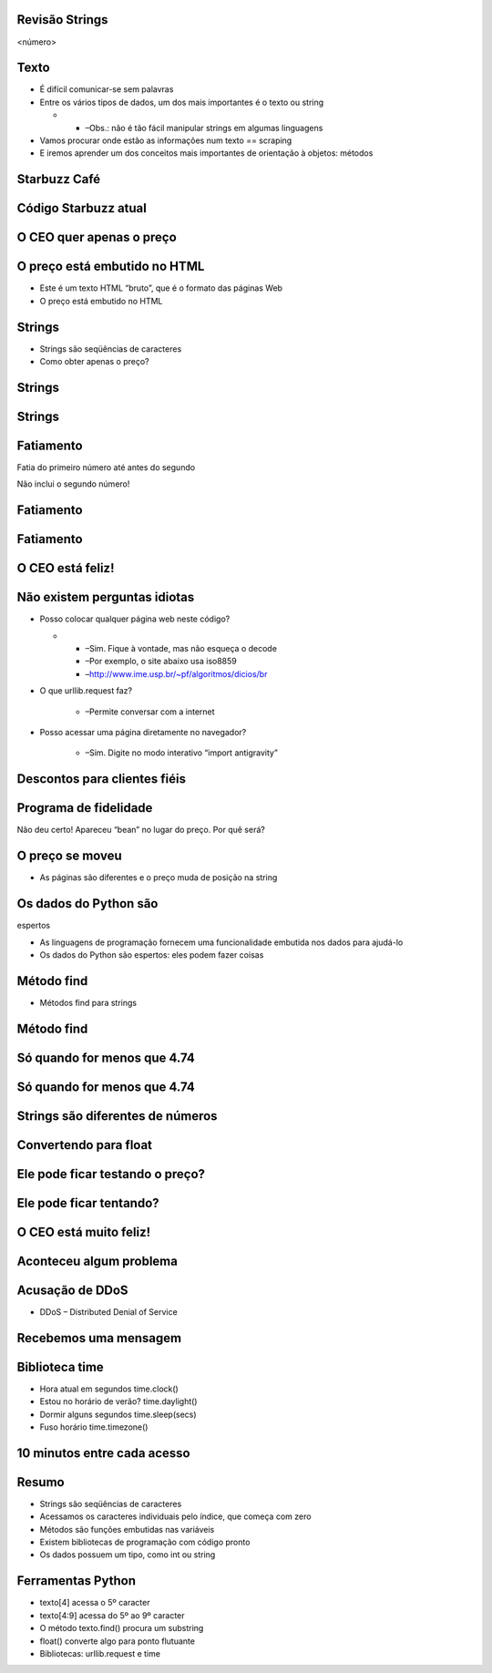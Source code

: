 Revisão Strings
===============


.. image:: img/TWP10_001.jpeg
   :height: 14.925cm
   :width: 9.258cm
   :alt: 


<número>

Texto
=====



+ É difícil comunicar-se sem palavras
+ Entre os vários tipos de dados, um dos mais importantes é o texto ou
  string



  +

    + –Obs.: não é tão fácil manipular strings em algumas linguagens

+ Vamos procurar onde estão as informações num texto == scraping
+ E iremos aprender um dos conceitos mais importantes de orientação à
  objetos: métodos




Starbuzz Café
=============


.. image:: img/TWP33_001.png
   :height: 15.427cm
   :width: 14.801cm
   :alt: 


Código Starbuzz atual
=====================










.. image:: img/TWP33_002.png
   :height: 5.607cm
   :width: 23.5cm
   :alt: 


.. image:: img/TWP33_003.png
   :height: 4.8cm
   :width: 23.544cm
   :alt: 


O CEO quer apenas o preço
=========================


.. image:: img/TWP33_004.png
   :height: 6.719cm
   :width: 12.699cm
   :alt: 


.. image:: img/TWP33_002.png
   :height: 5.727cm
   :width: 24.005cm
   :alt: 


O preço está embutido no HTML
=============================



+ Este é um texto HTML “bruto”, que é o formato das páginas Web
+ O preço está embutido no HTML


Strings
=======



+ Strings são seqüências de caracteres









+ Como obter apenas o preço?










.. image:: img/TWP33_005.png
   :height: 2.112cm
   :width: 23.745cm
   :alt: 


.. image:: img/TWP33_006.png
   :height: 3.436cm
   :width: 22.621cm
   :alt: 


Strings
=======


.. image:: img/TWP33_007.png
   :height: 5cm
   :width: 16.051cm
   :alt: 


.. image:: img/TWP33_008.png
   :height: 6.323cm
   :width: 16.483cm
   :alt: 


Strings
=======


.. image:: img/TWP33_009.png
   :height: 5.317cm
   :width: 17.805cm
   :alt: 


.. image:: img/TWP33_010.png
   :height: 1.276cm
   :width: 6.547cm
   :alt: 


Fatiamento
==========














Fatia do primeiro número até antes do segundo

Não inclui o segundo número!

.. image:: img/TWP33_011.png
   :height: 8.552cm
   :width: 12.699cm
   :alt: 


Fatiamento
==========


.. image:: img/TWP33_012.png
   :height: 6.111cm
   :width: 13.943cm
   :alt: 


Fatiamento
==========


.. image:: img/TWP33_013.png
   :height: 1.799cm
   :width: 3.471cm
   :alt: 


.. image:: img/TWP33_014.png
   :height: 6.19cm
   :width: 23.97cm
   :alt: 


O CEO está feliz!
=================


.. image:: img/TWP33_015.png
   :height: 6.402cm
   :width: 14.922cm
   :alt: 


Não existem perguntas idiotas
=============================



+ Posso colocar qualquer página web neste código?



  +

    + –Sim. Fique à vontade, mas não esqueça o decode
    + –Por exemplo, o site abaixo usa iso8859
    + –`http://www.ime.usp.br/~pf/algoritmos/dicios/br`_

+ O que urllib.request faz?

    + –Permite conversar com a internet

+ Posso acessar uma página diretamente no navegador?

    + –Sim. Digite no modo interativo “import antigravity”



Descontos para clientes fiéis
=============================


.. image:: img/TWP33_016.png
   :height: 12.571cm
   :width: 17.458cm
   :alt: 


Programa de fidelidade
======================












Não deu certo! Apareceu “bean” no lugar do preço. Por quê será?

.. image:: img/TWP33_017.png
   :height: 1.798cm
   :width: 4.047cm
   :alt: 


.. image:: img/TWP33_018.png
   :height: 6.8cm
   :width: 16.081cm
   :alt: 


.. image:: img/TWP33_019.png
   :height: 5.416cm
   :width: 16.122cm
   :alt: 


O preço se moveu
================



+ As páginas são diferentes e o preço muda de posição na string




Os dados do Python são 
=======================
espertos


+ As linguagens de programação fornecem uma funcionalidade embutida
  nos dados para ajudá-lo
+ Os dados do Python são espertos: eles podem fazer coisas








.. image:: img/TWP33_020.png
   :height: 3.544cm
   :width: 16.641cm
   :alt: 


Método find
===========



+ Métodos find para strings




.. image:: img/TWP33_021.png
   :height: 6.201cm
   :width: 13.89cm
   :alt: 


.. image:: img/TWP33_022.png
   :height: 8.392cm
   :width: 24.338cm
   :alt: 


Método find
===========


.. image:: img/TWP33_023.png
   :height: 1.772cm
   :width: 2.486cm
   :alt: 


.. image:: img/TWP33_024.png
   :height: 9.762cm
   :width: 11.561cm
   :alt: 


Só quando for menos que 4.74
============================


.. image:: img/TWP33_025.png
   :height: 15.444cm
   :width: 8.6cm
   :alt: 


Só quando for menos que 4.74
============================


.. image:: img/TWP33_026.png
   :height: 4.316cm
   :width: 23.483cm
   :alt: 


.. image:: img/TWP33_027.png
   :height: 8.81cm
   :width: 22.991cm
   :alt: 


Strings são diferentes de números
=================================


.. image:: img/TWP33_028.png
   :height: 9.324cm
   :width: 17.401cm
   :alt: 


.. image:: img/TWP33_029.png
   :height: 8.81cm
   :width: 23.071cm
   :alt: 


Convertendo para float
======================


Ele pode ficar testando o preço?
================================


.. image:: img/TWP33_025.png
   :height: 15.444cm
   :width: 8.6cm
   :alt: 


Ele pode ficar tentando?
========================


.. image:: img/TWP33_030.png
   :height: 1.878cm
   :width: 9.894cm
   :alt: 


.. image:: img/TWP33_031.png
   :height: 10.2cm
   :width: 24.033cm
   :alt: 


O CEO está muito feliz!
=======================


.. image:: img/TWP33_024.png
   :height: 9.762cm
   :width: 11.561cm
   :alt: 


Aconteceu algum problema
========================


.. image:: img/TWP33_032.png
   :height: 15.268cm
   :width: 15.201cm
   :alt: 


Acusação de DDoS
================



+ DDoS – Distributed Denial of Service


.. image:: img/TWP33_033.png
   :height: 13.596cm
   :width: 15.201cm
   :alt: 


Recebemos uma mensagem
======================


.. image:: img/TWP33_034.png
   :height: 13.191cm
   :width: 22.685cm
   :alt: 


Biblioteca time
===============



+ Hora atual em segundos time.clock()
+ Estou no horário de verão? time.daylight()
+ Dormir alguns segundos time.sleep(secs)
+ Fuso horário time.timezone()


10 minutos entre cada acesso
============================


.. image:: img/TWP33_035.png
   :height: 1.851cm
   :width: 10.133cm
   :alt: 


.. image:: img/TWP33_036.png
   :height: 12.382cm
   :width: 22.885cm
   :alt: 


Resumo
======



+ Strings são seqüências de caracteres
+ Acessamos os caracteres individuais pelo índice, que começa com zero
+ Métodos são funções embutidas nas variáveis
+ Existem bibliotecas de programação com código pronto
+ Os dados possuem um tipo, como int ou string




Ferramentas Python
==================



+ texto[4] acessa o 5º caracter
+ texto[4:9] acessa do 5º ao 9º caracter
+ O método texto.find() procura um substring
+ float() converte algo para ponto flutuante
+ Bibliotecas: urllib.request e time








.. _http://www.ime.usp.br/~pf/algoritmos/dicios/br: http://www.ime.usp.br/~pf/algoritmos/dicios/br


